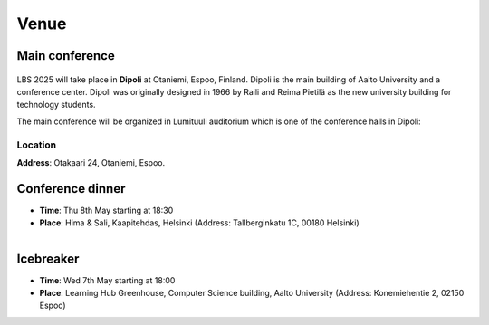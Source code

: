 Venue 
===========

Main conference
---------------

.. figure:: ../img/dipoli.jpeg

LBS 2025 will take place in **Dipoli** at Otaniemi, Espoo, Finland. Dipoli is the main building of Aalto University and a conference center. Dipoli was originally designed in 1966 by Raili and Reima Pietilä as the new university building for technology students.

The main conference will be organized in Lumituuli auditorium which is one of the conference halls in Dipoli:

.. figure:: ../img/lumituuli.png


Location
~~~~~~~~

**Address**: Otakaari 24, Otaniemi, Espoo.

.. raw:: html

    <div>

    <hr>
    <iframe src="https://www.google.com/maps/embed?pb=!1m18!1m12!1m3!1d890.8308025794746!2d24.83086357756325!3d60.18502861728542!2m3!1f0!2f0!3f0!3m2!1i1024!2i768!4f13.1!3m3!1m2!1s0x468df5ecd13f9ed1%3A0x4240e7a8e62add5a!2sDipoli!5e0!3m2!1sen!2sfi!4v1725373256772!5m2!1sen!2sfi" width="600" height="450" style="border:0;" allowfullscreen="" loading="lazy" referrerpolicy="no-referrer-when-downgrade"></iframe>
    <hr>

    </div>

Conference dinner
-----------------

- **Time**: Thu 8th May starting at 18:30
- **Place**: Hima & Sali, Kaapitehdas, Helsinki (Address: Tallberginkatu 1C, 00180 Helsinki)

.. figure:: ../img/himasali.jpg
   :figwidth: 40%
   :align: left

Icebreaker
----------

- **Time**: Wed 7th May starting at 18:00
- **Place**: Learning Hub Greenhouse, Computer Science building, Aalto University (Address: Konemiehentie 2, 02150 Espoo)

